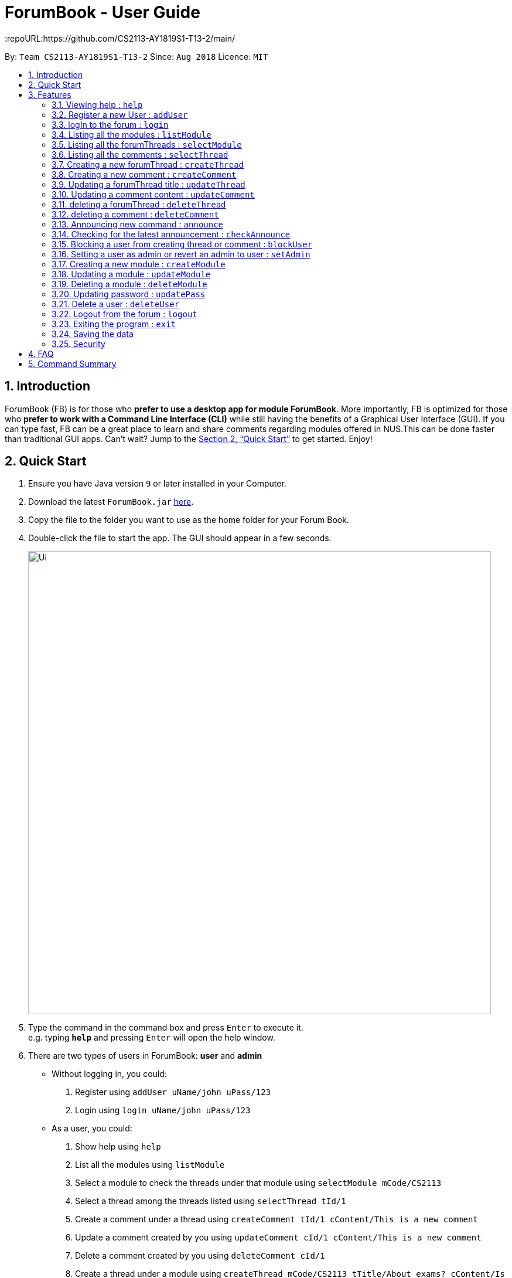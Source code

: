 = ForumBook - User Guide
:site-section: UserGuide
:toc:
:toc-title:
:toc-placement: preamble
:sectnums:
:imagesDir: images
:stylesDir: stylesheets
:xrefstyle: full
:experimental:
ifdef::env-github[]
:tip-caption: :bulb:
:note-caption: :information_source:
endif::[]
:repoURL:https://github.com/CS2113-AY1819S1-T13-2/main/

By: `Team CS2113-AY1819S1-T13-2`      Since: `Aug 2018`      Licence: `MIT`

== Introduction

ForumBook (FB) is for those who *prefer to use a desktop app for module ForumBook*. More importantly, FB is optimized for those who *prefer to work with a Command Line Interface (CLI)* while still having the benefits of a Graphical User Interface (GUI). If you can type fast, FB can be a great place to learn and share comments regarding modules offered in NUS.This can be done faster than traditional GUI apps. Can't wait? Jump to the <<Quick Start>> to get started. Enjoy!

== Quick Start

.  Ensure you have Java version `9` or later installed in your Computer.
.  Download the latest `ForumBook.jar` link:{repoURL}/releases[here].
.  Copy the file to the folder you want to use as the home folder for your Forum Book.
.  Double-click the file to start the app. The GUI should appear in a few seconds.
+
image::Ui.png[width="790"]
+
.  Type the command in the command box and press kbd:[Enter] to execute it. +
e.g. typing *`help`* and pressing kbd:[Enter] will open the help window.
.  There are two types of users in ForumBook: **user** and **admin**
* Without logging in, you could: +
1. Register using `addUser uName/john uPass/123`
2. Login using `login uName/john uPass/123`
* As a user, you could: +
1. Show help using `help`
2. List all the modules using `listModule`
3. Select a module to check the threads under that module using `selectModule mCode/CS2113`
4. Select a thread among the threads listed using `selectThread tId/1`
5. Create a comment under a thread using `createComment tId/1 cContent/This is a new comment`
6. Update a comment created by you using `updateComment cId/1 cContent/This is a new comment`
7. Delete a comment created by you using `deleteComment cId/1`
8. Create a thread under a module using `createThread mCode/CS2113 tTitle/About exams? cContent/Is there any exam?`
9. Update a thread created by you using `updateThread tId/1 tTitle/Is there any midterm?`
10. Delete a thread created by you using `deleteThread tId/1`
11. Check for latest announcement using `checkAnnounce`
12. Logout from ForumBook using `logout`
13. Exits the app using `exit`

* As an admin, you could do anything that an ordinary user could do and the following: +
1. Post new announcement using `announce aTitle/Urgent! aContent/System maintenance from 3pm to 5pm`
2. Update a given user's password using `updatePass uName/john uPass/456`
3. Block a given user using `blockUser uName/john block/true`
4. Create a new module using `createModule mCode/MA1508E mTitle/Linear Algebra`
5. Delete a module using `deleteModule mCode/MA1508E`
6. Update a comment created by other user using `updateComment cId/1 cContent/This is a new comment by admin`
7. Delete a comment created by other user using `deleteComment cId/1`
8. Update a thread created by other user using `updateThread tId/1 tTitle/This is updated by admin`
9. Delete a thread created by other user using `deleteThread tId/1`
10. Set a user as an admin using `setAdmin uName/john set/true`
11. Delete a given user using `deleteUser uName/john`

. Note that we populate ForumBook with default data:
1. Default admin: uName/admin uPass/admin
2. Default user: uName/user1 uPass/user1
3. Default module: mCode/CS2113 mTitle/Software Eng
4. Default thread under CS2113: tTitle/Hey How is CS2113
5. Default content under that thread: cContent/I am taking this module next sem, how is it?
6. Default announcement: aTitle/Welcome! aContent/Welcome to ForumBook
.  Refer to <<Features>> for details of each command.

== Features

====
*Command Format*

* Words in `UPPER_CASE` are the parameters to be supplied by the user e.g. in `addUser uName/USER_NAME uPass/USER_PASSWORD`, `USER_NAME` and `USER_PASSWORD` are parameters supplied by user in `addUser uName/john uPass/123`.
* Parameters can be in any order e.g. if the command specifies `mCode/CS2113 tTitle/Is there mid-terms?`, `tTitle/Is there mid-terms? mCode/CS2113` is also acceptable.
* Command keywords are case sensitive. e.g. `adduser`, `DELETECOMMENT` is not recognised.
====

=== Viewing help : `help`

Format: `help`

=== Register a new User : `addUser`

Register a New User to the Forum. User Name is unique and case sensitive. +
Format: `addUser uName/USER NAME uPass/USER PASSWORD`

Examples:

* `addUser uName/user1 uPass/user1`
****
*  User Name and password is unique and case sensitive.
****

=== logIn to the forum : `login`

Login to the forum with a registered user name and password. +
Format: `login uName/USER NAME uPass/USER PASSWORD`

Examples:

* `login uName/user1 uPass/user1`

// tag::curd[]
=== Listing all the modules : `listModule`

List all the existing modules in the forum book. +
Format: `listModule`

Examples:

* `listModule`

=== Listing all the forumThreads : `selectModule`

List all the existing forumThreads under a specific module that exists as well. +
Format: `selectModule mCode/MODULE CODE`

Examples:

* `selectModule mCode/CS2113`

=== Listing all the comments : `selectThread`

List all the existing comments under a specific forumThread that exists as well. +
Format: `selectThread tId/THREAD ID`

Examples:

* `selectThread tId/123`

=== Creating a new forumThread : `createThread`

Create a new forumThread under a specific module that exists +
Format: `createThread mCode/MODULE CODE tTitle/THREAD TITLE cContent/COMMENT CONTENT`

Examples:

* `createThread mCode/CS2113 tTitle/Exam Information cContent/All the best for the final guys`

=== Creating a new comment : `createComment`

Create a new comment under a specific forumThread that exists. +
Format: `createComment tId/THREAD ID cContent/COMMENT CONTENT`

Examples:

* `createComment tId/1 cContent/This is a new comment`

=== Updating a forumThread title : `updateThread`

Update an existing forumThread title in the forum book. +
Format: `updateThread tId/THREAD ID tTitle/NEW THREAD TITLE`

****
*  Only admin and the forumThread creator(unblocked) are allowed to update the title.
****

Examples:

* `updateThread tId/123 tTitle/This is a new title`

=== Updating a comment content : `updateComment`

Update an existing comment title in the forum book. +
Format: `updateComment cId/COMMENT ID cContent/NEW COMMENT CONTENT`

****
*  Only admin and the comment creator(unblocked) are allowed to update the content.
****

Examples:

* `updateComment tId/123 tTitle/This is a new title`

=== deleting a forumThread : `deleteThread`

Delete an existing forumThread in the forum book. +
Format: `deleteThread tId/THREAD ID`

****
*  Only admin and the forumThread creator are allowed to delete the forumThread.
****

Examples:

* `deleteThread tId/1`

=== deleting a comment : `deleteComment`

Delete an existing comment in the forum book. +
Format: `deleteComment cId/COMMENT ID`

****
*  Only admin and the comment creator are allowed to delete the comment.
****

Examples:

* `deleteComment cId/1`
// end::curd[]

// tag::adminManagement[]
=== Announcing new command : `announce`

Announce the new announcement created by admin. The first character of announcement title and content must not be a whitespace. +
Format: `announce aTitle/ANNOUNCEMENT_TITLE aContent/ANNOUNCEMENT_CONTENT`

Example:

* `announce aTitle/Urgent! aContent/System maintenance from 4pm to 5pm.`

=== Checking for the latest announcement : `checkAnnounce`

Check for the latest announcement. +
Format: `checkAnnounce`

=== Blocking a user from creating thread or comment : `blockUser`

Block a specific user that match the given argument by admin. User to be blocked must not be an admin. `block` only takes `true` or `false`  +
Format: `blockUser uName/USER_NAME block/BLOCK_OR_UNBLOCK`

Example:

* `blockUser uName/john block/true`

* `blockUser uName/john block/false`

=== Setting a user as admin or revert an admin to user : `setAdmin`

Set a user as an admin or revert an admin to user. The user to set as admin must not been blocked. `set` only takes `true` or `false` +
Format: `setAdmin uName/USER_NAME set/SET_OR_REVERT`

Examples:

* `setAdmin uName/john set/true`

* `setAdmin uName/john set/false`

=== Creating a new module : `createModule`

Create a new module by admin. Module code should follow (2 or 3 capital letters) + (4 numbers) + (0 or 1 capital letter) and it should not be blank. E.g. MA1580E, CS2113 or USP1000A, USP1000. Module title should only contain letters and spaces.+
Format: `createModule mCode/MODULE_CODE mTitle/MODULE_TITLE`

Example:

* `createModule mCode/CS2113 mTitle/Software Engineering and OOP`

=== Updating a module : `updateModule`

Update an existing module by admin. Note that either one of mCode and mTitle has to be specified +
Format: `updateModule mId/MODULE_ID [mCode/MODULE_CODE] [mTitle/MODULE_TITLE]`

Examples:

* `updateModule mId/3 mCode/CS1221`
* `updateModule mId/3 mTitle/Random CS module`
* `updateModule mId/3 mCode/CS1221 mTitle/Random CS module`

=== Deleting a module : `deleteModule`

Delete an existing module by admin. +
Format: `deleteModule mCode/MODULE_CODE`

Example:

* `deleteModule mCode/CS2113`

=== Updating password : `updatePass`

Update the given user's password by admin. +
Format: `updatePass uName/USER_NAME uPass/USER_PASSWORD`

Example:

* `updatePass uName/john uPass/098`

=== Delete a user : `deleteUser`

Delete a given user by admin. +
Format: `deleteUser uName/USER_NAME`

Example:

* `deleteUser uName/john`
// end::adminManagement[]

=== Logout from the forum : `logout`

Logout from the Forum. +
Format: `logout`

=== Exiting the program : `exit`

Exits the program. +
Format: `exit`


=== Saving the data

Forum book data are saved in the hard disk automatically after any command that changes the data. +
There is no need to save manually.

// tag::encryption[]
=== Security

All data including user credential and application data are encrypted on your disk. You don't need to worry
about other people who have access to your computer steal your information.

// end::encryption[]

// tag::faq[]
== FAQ

*Q*: How do I transfer my data to another Computer? +
*A*: Install the app in the other computer and overwrite the empty data file it creates with the file that contains the data of your previous Forum Book folder.`

*Q*: What if I forget my password? +
*A*: Ask an admin to help, he/she has the privilege to reset your password.

*Q*: How do I uninstall this application? +
*A*: Just delete the folder containing this application, it does not touch any other part of your computer.

// end::faq[]

== Command Summary
* *Help*: `help`
* *RegisterUser* : `addUser uName/USER NAME uPass/USER PASSWORD` +
e.g `addUser uName/MyName uPass/password`
* *Login* : `login uName/USER NAME uPass/USER PASSWORD` +
e.g `login uName/MyName uPass/password`
* *createThread* : `createThread mCode/MODULE CODE tTitle/THREAD TITLE cContent/COMMENT CONTENT` +
e.g `createThread mCode/CS2113 tTitle/Exam Information cContent/All the best for the final guys`
* *createComment* : `createComment tId/THREAD ID cContent/COMMENT CONTENT` +
e.g `createComment tId/1 cContent/This is a new comment`
* *updateThread* : `updateThread tId/THREAD ID tTitle/NEW THREAD TITLE` +
e.g `updateThread tId/123 tTitle/This is a new title`
* *updateComment* : `updateComment cId/COMMENT ID cContent/NEW COMMENT CONTENT` +
e.g `updateComment tId/123 tTitle/This is a new title`
* *deleteThread* : `deleteThread tId/THREAD ID` +
e.g `deleteThread tId/1`
* *deleteComment* : `deleteComment cId/COMMENT ID` +
e.g `deleteComment cId/1`
* *listModule*: `listModule`
* *selectModule* : `selectModule mCode/MODULE CODE` +
e.g `selectModule mCode/CS2113`
* *selectThread* : `selectThread tId/THREAD ID` +
e.g `selectThread tId/123`
* *Announce* : `announce aTitle/ANNOUNCEMENT_TITLE aContent/ANNOUNCEMENT_CONTENT` +
e.g `announce aTitle/Urgent! aContent/System maintenance from 4pm to 5pm.`
* *CheckAnnounce* : `checkAnnounce`
* *BlockUser* : `blockUser uName/USER_NAME block/BLOCK_UNBLOCK` +
e.g `blockUser uName/john block/false`
* *SetAdmin* : `setAdmin uName/USER_NAME set/SET_OR_REVERT` +
e.g `setAdmin uName/john set/true`
* *CreateModule* : `createModule mCode/MODULE_CODE mTitle/MODULE_TITLE` +
e.g `createModule mCode/CS2113 mTitle/Software Engineering and OOP`
* *UpdateModule* : `updateModule mId/MODULE_ID [mCode/MODULE_CODE] [mTitle/MODULE_TITLE]` +
e.g `updateModule mId/3 mCode/CS1221` +
e.g `updateModule mId/3 mTitle/Random CS module` +
e.g `updateModule mId/3 mCode/CS1221 mTitle/Random CS module`
* *DeleteModule* : `deleteModule mCode/MODULE_CODE` +
e.g `deleteModule mCode/CS2113`
* *UpdatePass* : `updatePass uName/USER_NAME uPass/USER_PASSWORD` +
e.g `updatePass uName/john uPass/098`
* *DeleteUser* : `deleteUser uName/USER_NAME` +
e.g `deleteUser uName/john`
* *Logout* : `logout`
